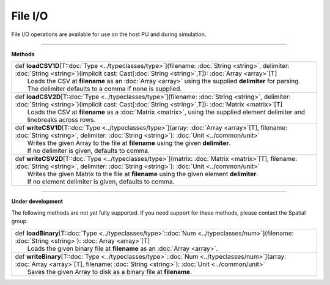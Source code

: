 
.. role:: black
.. role:: gray
.. role:: silver
.. role:: white
.. role:: maroon
.. role:: red
.. role:: fuchsia
.. role:: pink
.. role:: orange
.. role:: yellow
.. role:: lime
.. role:: green
.. role:: olive
.. role:: teal
.. role:: cyan
.. role:: aqua
.. role:: blue
.. role:: navy
.. role:: purple

.. _FileIO:

File I/O
========


File I/O operations are available for use on the host PU and during simulation.

------------------

**Methods**

+-----------+---------------------------------------------------------------------------------------------------------------------------------------------------------------------------------------------------------------------+
| |     def   **loadCSV1D**\[T\::doc:`Type <../typeclasses/type>`\]\(filename\: :doc:`String <string>`, delimiter\: :doc:`String <string>`\)\(implicit cast\: Cast\[:doc:`String <string>`,T\]\)\: :doc:`Array <array>`\[T\]      |
| |             Loads the CSV at **filename** as an :doc:`Array <array>` using the supplied **delimiter** for parsing.                                                                                                            |
| |             The delimiter defaults to a comma if none is supplied.                                                                                                                                                            |
+-----------+---------------------------------------------------------------------------------------------------------------------------------------------------------------------------------------------------------------------+
| |     def   **loadCSV2D**\[T\::doc:`Type <../typeclasses/type>`\]\(filename\: :doc:`String <string>`, delimiter\: :doc:`String <string>`\)\(implicit cast\: Cast\[:doc:`String <string>`,T\]\)\: :doc:`Matrix <matrix>`\[T\]    |
| |             Loads the CSV at **filename** as a :doc:`Matrix <matrix>`, using the supplied element delimiter and linebreaks across rows.                                                                                       |
+-----------+---------------------------------------------------------------------------------------------------------------------------------------------------------------------------------------------------------------------+
| |     def   **writeCSV1D**\[T\::doc:`Type <../typeclasses/type>`\]\(array\: :doc:`Array <array>`\[T\], filename\: :doc:`String <string>`, delimiter\: :doc:`String <string>`\)\: :doc:`Unit <../common/unit>`                   |
| |             Writes the given Array to the file at **filename** using the given **delimiter**.                                                                                                                                 |
| |             If no delimiter is given, defaults to comma.                                                                                                                                                                      |
+-----------+---------------------------------------------------------------------------------------------------------------------------------------------------------------------------------------------------------------------+
| |     def   **writeCSV2D**\[T\::doc:`Type <../typeclasses/type>`\]\(matrix\: :doc:`Matrix <matrix>`\[T\], filename\: :doc:`String <string>`, delimiter\: :doc:`String <string>`\)\: :doc:`Unit <../common/unit>`                |
| |             Writes the given Matrix to the file at **filename** using the given element **delimiter**.                                                                                                                        |
| |             If no element delimiter is given, defaults to comma.                                                                                                                                                              |
+-----------+---------------------------------------------------------------------------------------------------------------------------------------------------------------------------------------------------------------------+


------------------

**Under development**

The following methods are not yet fully supported. If you need support for these methods,
please contact the Spatial group. 

+-----------+---------------------------------------------------------------------------------------------------------------------------------------------------------------------------------------------------+
| |     def   **loadBinary**\[T\::doc:`Type <../typeclasses/type>`\::doc:`Num <../typeclasses/num>`\]\(filename\: :doc:`String <string>`\)\: :doc:`Array <array>`\[T\]                                          |
| |             Loads the given binary file at **filename** as an :doc:`Array <array>`.                                                                                                                         |
+-----------+---------------------------------------------------------------------------------------------------------------------------------------------------------------------------------------------------+
| |     def   **writeBinary**\[T\::doc:`Type <../typeclasses/type>`\::doc:`Num <../typeclasses/num>`\]\(array\: :doc:`Array <array>`\[T\], filename\: :doc:`String <string>`\)\: :doc:`Unit <../common/unit>`   |
| |             Saves the given Array to disk as a binary file at **filename**.                                                                                                                                 |
+-----------+---------------------------------------------------------------------------------------------------------------------------------------------------------------------------------------------------+

